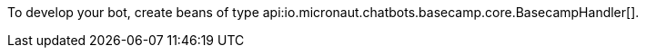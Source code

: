 To develop your bot, create beans of type api:io.micronaut.chatbots.basecamp.core.BasecampHandler[].
